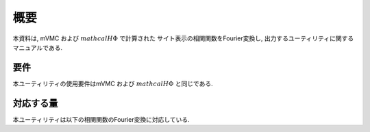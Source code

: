 概要
====

本資料は, mVMC および :math:`{mathcal H}\Phi` で計算された
サイト表示の相関関数をFourier変換し, 出力するユーティリティに関するマニュアルである.

要件
----

本ユーティリティの使用要件はmVMC および :math:`{mathcal H}\Phi` と同じである.

対応する量
----------

本ユーティリティは以下の相関関数のFourier変換に対応している.

